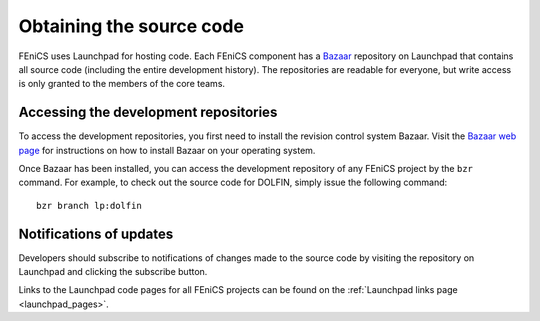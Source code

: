 .. _developers_getting_code:

*************************
Obtaining the source code
*************************

FEniCS uses Launchpad for hosting code. Each FEniCS component has a
`Bazaar <http://bazaar.canonical.com/en/>`_ repository on Launchpad
that contains all source code (including the entire development
history). The repositories are readable for everyone, but write access
is only granted to the members of the core teams.

Accessing the development repositories
======================================

To access the development repositories, you first need to install the
revision control system Bazaar. Visit the `Bazaar web page
<http://bazaar.canonical.com>`__ for instructions on how to install
Bazaar on your operating system.

Once Bazaar has been installed, you can access the development
repository of any FEniCS project by the ``bzr`` command. For example,
to check out the source code for DOLFIN, simply issue the following
command::

    bzr branch lp:dolfin

Notifications of updates
========================

Developers should subscribe to notifications of changes made to the
source code by visiting the repository on Launchpad and clicking the
subscribe button.

Links to the Launchpad code pages for all FEniCS projects can be found on the
:ref:`Launchpad links page <launchpad_pages>`.

